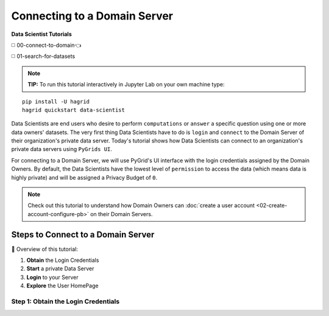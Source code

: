 Connecting to a Domain Server
====================================

**Data Scientist Tutorials**

◻️ 00-connect-to-domain👈

◻️ 01-search-for-datasets
 
.. note:: 
   **TIP:** To run this tutorial interactively in Jupyter Lab on your own machine type:

:: 
   
   pip install -U hagrid
   hagrid quickstart data-scientist


Data Scientists are end users who desire to perform ``computations`` or ``answer`` a specific question 
using one or more data owners' datasets. The very first thing Data Scientists have to do is ``login`` 
and ``connect`` to the Domain Server of their organization's private data server. Today's tutorial shows 
how Data Scientists can connect to an organization's private data servers using ``PyGrids UI``.  

For connecting to a Domain Server, we will use PyGrid's UI interface with the login credentials 
assigned by the Domain Owners. By default, the Data Scientists have the lowest level of ``permission`` 
to access the data (which means data is highly private) and will be assigned a Privacy Budget of ``0``.

.. note::
   Check out this tutorial to understand how Domain Owners 
   can :doc:`create a user account <02-create-account-configure-pb>` on their Domain Servers.


Steps to Connect to a Domain Server
-------------------------------------

📒 Overview of this tutorial:  

#. **Obtain** the Login Credentials
#. **Start** a private Data Server
#. **Login** to your Server
#. **Explore** the User HomePage


Step 1: Obtain the Login Credentials
~~~~~~~~~~~~~~~~~~~~~~~~~~~~~~~~~~~~~~


   